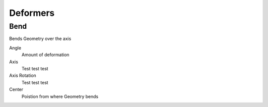 Deformers
===================================

************************************************************
Bend
************************************************************

Bends Geometry over the axis

.. image:: images/bend.PNG

Angle
  Amount of deformation

Axis
  Test test test

Axis Rotation
  Test test test

Center
  Poistion from where Geometry bends



